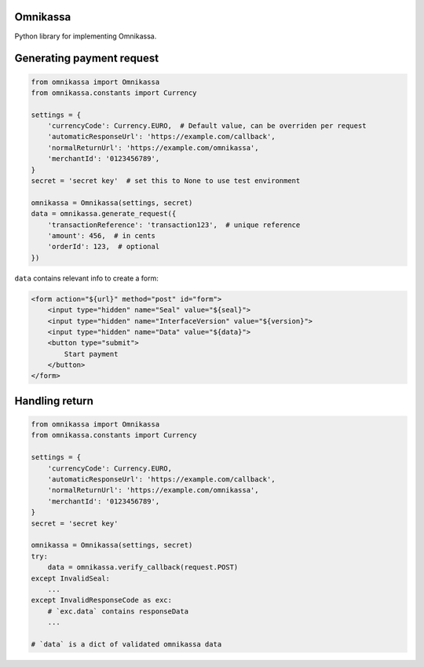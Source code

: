 =========
Omnikassa
=========

.. image:: https://travis-ci.org/RobWouters/omnikassa.png?branch=master
        :target: https://travis-ci.org/RobWouters/omnikassa

Python library for implementing Omnikassa.

==========================
Generating payment request
==========================

.. code-block:: python

    from omnikassa import Omnikassa
    from omnikassa.constants import Currency

    settings = {
        'currencyCode': Currency.EURO,  # Default value, can be overriden per request
        'automaticResponseUrl': 'https://example.com/callback',
        'normalReturnUrl': 'https://example.com/omnikassa',
        'merchantId': '0123456789',
    }
    secret = 'secret key'  # set this to None to use test environment
    
    omnikassa = Omnikassa(settings, secret)
    data = omnikassa.generate_request({
        'transactionReference': 'transaction123',  # unique reference
        'amount': 456,  # in cents
        'orderId': 123,  # optional
    })

``data`` contains relevant info to create a form:

.. code-block:: python

    <form action="${url}" method="post" id="form">
        <input type="hidden" name="Seal" value="${seal}">
        <input type="hidden" name="InterfaceVersion" value="${version}">
        <input type="hidden" name="Data" value="${data}">
        <button type="submit">
            Start payment
        </button>
    </form>

===============
Handling return
===============

.. code-block:: python

    from omnikassa import Omnikassa
    from omnikassa.constants import Currency

    settings = {
        'currencyCode': Currency.EURO,
        'automaticResponseUrl': 'https://example.com/callback',
        'normalReturnUrl': 'https://example.com/omnikassa',
        'merchantId': '0123456789',
    }
    secret = 'secret key'
    
    omnikassa = Omnikassa(settings, secret)
    try:
        data = omnikassa.verify_callback(request.POST)
    except InvalidSeal:
        ...
    except InvalidResponseCode as exc:
        # `exc.data` contains responseData
        ...

    # `data` is a dict of validated omnikassa data
